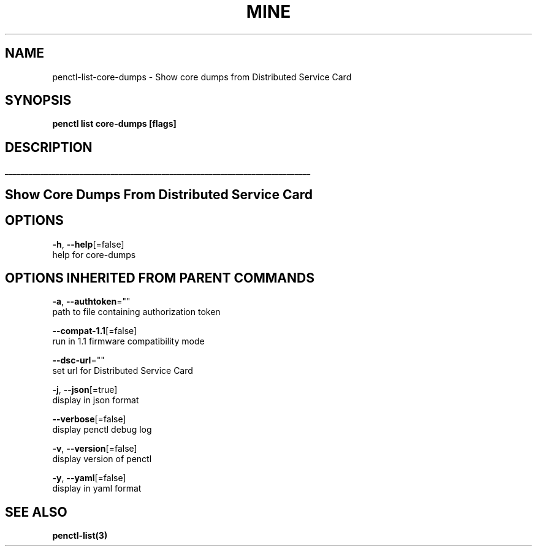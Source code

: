 .TH "MINE" "3" "Aug 2020" "Auto generated by spf13/cobra" "" 
.nh
.ad l


.SH NAME
.PP
penctl\-list\-core\-dumps \- Show core dumps from Distributed Service Card


.SH SYNOPSIS
.PP
\fBpenctl list core\-dumps [flags]\fP


.SH DESCRIPTION
.ti 0
\l'\n(.lu'

.SH Show Core Dumps From Distributed Service Card

.SH OPTIONS
.PP
\fB\-h\fP, \fB\-\-help\fP[=false]
    help for core\-dumps


.SH OPTIONS INHERITED FROM PARENT COMMANDS
.PP
\fB\-a\fP, \fB\-\-authtoken\fP=""
    path to file containing authorization token

.PP
\fB\-\-compat\-1.1\fP[=false]
    run in 1.1 firmware compatibility mode

.PP
\fB\-\-dsc\-url\fP=""
    set url for Distributed Service Card

.PP
\fB\-j\fP, \fB\-\-json\fP[=true]
    display in json format

.PP
\fB\-\-verbose\fP[=false]
    display penctl debug log

.PP
\fB\-v\fP, \fB\-\-version\fP[=false]
    display version of penctl

.PP
\fB\-y\fP, \fB\-\-yaml\fP[=false]
    display in yaml format


.SH SEE ALSO
.PP
\fBpenctl\-list(3)\fP

